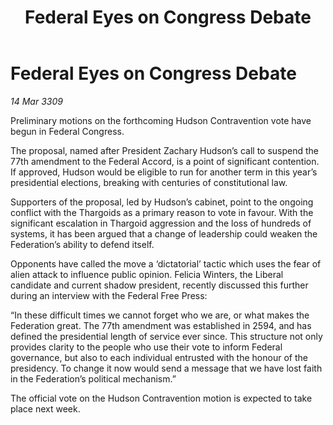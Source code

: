 :PROPERTIES:
:ID:       fd52404b-66f8-4ad7-bbe8-2c7ea16c01d2
:END:
#+title: Federal Eyes on Congress Debate
#+filetags: :galnet:

* Federal Eyes on Congress Debate

/14 Mar 3309/

Preliminary motions on the forthcoming Hudson Contravention vote have begun in Federal Congress. 

The proposal, named after President Zachary Hudson’s call to suspend the 77th amendment to the Federal Accord, is a point of significant contention. If approved, Hudson would be eligible to run for another term in this year’s presidential elections, breaking with centuries of constitutional law.  

Supporters of the proposal, led by Hudson’s cabinet, point to the ongoing conflict with the Thargoids as a primary reason to vote in favour. With the significant escalation in Thargoid aggression and the loss of hundreds of systems, it has been argued that a change of leadership could weaken the Federation’s ability to defend itself. 

Opponents have called the move a ‘dictatorial’ tactic which uses the fear of alien attack to influence public opinion. Felicia Winters, the Liberal candidate and current shadow president, recently discussed this further during an interview with the Federal Free Press: 

“In these difficult times we cannot forget who we are, or what makes the Federation great. The 77th amendment was established in 2594, and has defined the presidential length of service ever since. This structure not only provides clarity to the people who use their vote to inform Federal governance, but also to each individual entrusted with the honour of the presidency. To change it now would send a message that we have lost faith in the Federation’s political mechanism.” 

The official vote on the Hudson Contravention motion is expected to take place next week.

